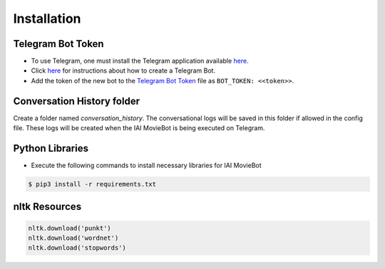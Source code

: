 Installation
============

Telegram Bot Token
------------------
- To use Telegram, one must install the Telegram application available `here <https://telegram.org/>`_.
- Click `here <https://core.telegram.org/bots#6-botfather>`_ for instructions about how to create a Telegram Bot.
- Add the token of the new bot to the `Telegram Bot Token <config/bot_token.yaml>`_ file as ``BOT_TOKEN: <<token>>``.

Conversation History folder
---------------------------

Create a folder named `conversation_history`. The conversational logs will be saved in this folder if allowed in the config file. These logs will be created when the IAI MovieBot is being executed on Telegram.


Python Libraries
----------------

- Execute the following commands to install necessary libraries for IAI MovieBot


.. code-block:: shell

    $ pip3 install -r requirements.txt
       
nltk Resources
--------------

.. code-block:: python

    nltk.download('punkt')
    nltk.download('wordnet')
    nltk.download('stopwords')